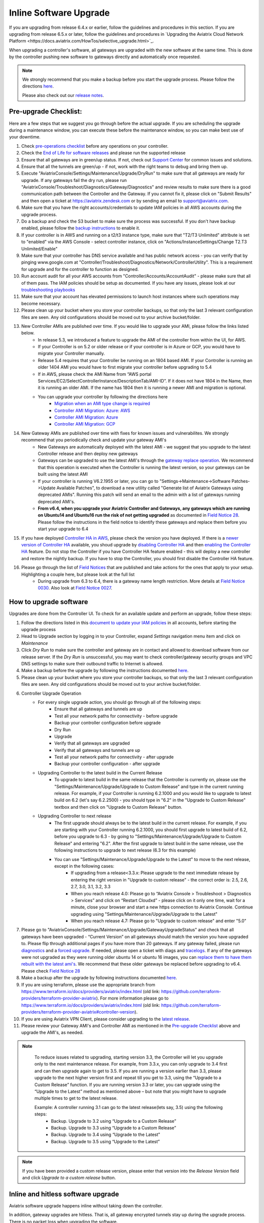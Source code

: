 ﻿.. meta::
   :description: software upgrade of controller and gateways
   :keywords: hitless upgrade, inline upgrade, upgrade gateway software, no packet loss upgrade

###################################
Inline Software Upgrade
###################################

If you are upgrading from release 6.4.x or earlier, follow the guidelines and procedures in this section. If you are upgrading from release 6.5.x or later, follow the guidelines and procedures in `Upgrading the Aviatrix Cloud Network Platform <https://docs.aviatrix.com/HowTos/selective_upgrade.html>`_. 

When upgrading a controller's software, all gateways are upgraded with the new software at the same time. This is done by the controller pushing new software to gateways directly and automatically once requested.

.. note::
   
   We strongly recommend that you make a backup before you start the upgrade process. Please follow the directions `here <https://docs.aviatrix.com/HowTos/controller_backup.html>`__.
   
   Please also check out our `release notes <https://docs.aviatrix.com/HowTos/UCC_Release_Notes.html>`_.
   
Pre-upgrade Checklist:
-----------------------

Here are a few steps that we suggest you go through before the actual upgrade. If you are scheduling the upgrade during a maintenance window, you can execute these before the maintenance window, so you can make best use of your downtime.

#. Check `pre-operations checklist <https://docs.aviatrix.com/Support/support_center_operations.html#pre-op-procedures>`_ before any operations on your controller.
#. Check the `End of Life for software releases <https://aviatrix.com/wp-content/uploads/2021/08/Aviatrix-EOL-Policy.pdf>`_ and please run the supported release
#. Ensure that all gateways are in green/up status. If not, check out `Support Center <https://docs.aviatrix.com/Support/support_center.html>`_ for common issues and solutions.
#. Ensure that all the tunnels are green/up - if not, work with the right teams to debug and bring them up.
#. Execute "AviatrixConsole/Settings/Maintenance/Upgrade/DryRun" to make sure that all gateways are ready for upgrade. If any gateways fail the dry run, please run "AviatrixConsole/Troubleshoot/Diagnostics/Gateway/Diagnostics" and review results to make sure there is a good communication path between the Controller and the Gateway. If you cannot fix it, please click on "Submit Results" and then open a ticket at https://aviatrix.zendesk.com or by sending an email to support@aviatrix.com.
#. Make sure that you have the right accounts/credentials to update IAM policies in all AWS accounts during the upgrade process.
#. Do a backup and check the S3 bucket to make sure the process was successful. If you don't have backup enabled, please follow the `backup instructions <https://docs.aviatrix.com/HowTos/controller_backup.html>`_ to enable it.
#. If your controller is in AWS and running on a t2/t3 instance type, make sure that "T2/T3 Unlimited" attribute is set to "enabled" via the AWS Console - select controller instance, click on "Actions/InstanceSettings/Change T2.T3 Unlimited/Enable"
#. Make sure that your controller has DNS service available and has public network access - you can verify that by pinging www.google.com at "Controller/Troubleshoot/Diagnostics/Network/ControllerUtility". This is a requirement for upgrade and for the controller to function as designed.
#. Run  account audit for all your AWS accounts from "Controller/Accounts/AccountAudit" - please make sure that all of them pass. The IAM policies should be setup as documented. If you have any issues, please look at our `troubleshooting playbooks <https://docs.aviatrix.com/TroubleshootingPlaybook/troubleshooting_playbook_overview.html>`_
#. Make sure that your account has elevated permissions to launch host instances where such operations may become necessary.
#. Please clean up your bucket where you store your controller backups, so that only the last 3 relevant configuration files are seen. Any old configurations should be moved out to your archive bucket/folder.
#. New Controller AMIs are published over time. If you would like to upgrade your AMI, please follow the links listed below.
    * In release 5.3, we introduced a feature to upgrade the AMI of the controller from within the UI, for AWS.
    * If your Controller is on 5.2 or older release or if your controller is in Azure or GCP, you would have to migrate your Controller manually.
    * Release 5.4 requires that your Controller be running on an 1804 based AMI. If your Controller is running an older 1404 AMI you would have to first migrate your controller before upgrading to 5.4
    *  If in AWS, please check the AMI Name from “AWS portal Services/EC2/SelectControllerInstance/DescriptionTab/AMI-ID”. If it does not have 1804 in the Name, then it is running an older AMI. If the name has 1804 then it is running a newer AMI and migration is optional.
    * You can upgrade your controller by following the directions here
        * `Migration when an AMI type change is required <https://docs.aviatrix.com/HowTos/Migration_From_Marketplace.html>`_
        * `Controller AMI Migration: Azure: AWS <https://docs.aviatrix.com/HowTos/controller_migration.html>`_
        * `Controller AMI Migration: Azure <https://docs.aviatrix.com/HowTos/controller_migration.html#controller-migration-in-azure>`_
        * `Controller AMI Migration: GCP <https://docs.aviatrix.com/HowTos/controller_migration.html#controller-migration-in-gcp>`_
#. New Gateway AMIs are published over time with fixes for known issues and vulnerabilites. We strongly recommend that you periodically check and update your gateway AMI's
    * New Gateways are automatically deployed with the latest AMI - we suggest that you upgrade to the latest Controller release and then deploy new gateways
    * Gateways can be upgraded to use the latest AMI's through the `gateway replace operation <https://docs.aviatrix.com/HowTos/image_release_notes.html#existing-customers-gateway-image-upgrade>`_. We recommend that this operation is executed when the Controller is running the latest version, so your gateways can be built using the latest AMI
    * If your controller is running V6.2.1955 or later, you can go to "Settings->Maintenance->Software Patches->Update Available Patches", to download a new utility called "Generate list of Aviatrix Gateways using deprecated AMIs". Running this patch will send an email to the admin with a list of gateways running deprecated AMI's.
    * **From v6.4, when you upgrade your Aviatrix Controller and Gateways, any gateways which are running on Ubuntu14 and Ubuntu16 run the risk of not getting upgraded** as documented in `Field Notice 28 <https://docs.aviatrix.com/HowTos/field_notices.html#field-notice-0026-2021-04-28>`_. Please follow the instructions in the field notice to identify these gateways and replace them before you start your upgrade to 6.4
#. If you have deployed `Controller HA in AWS <https://docs.aviatrix.com/HowTos/controller_ha.html>`_, please check the version you have deployed. If there is a `newer version of Controller HA <https://docs.aviatrix.com/HowTos/controller_ha.html#faq>`_ available, you shoud upgrade by `disabling Controller HA <https://docs.aviatrix.com/HowTos/controller_ha.html#steps-to-disable-controller-ha>`_ and then `enabling the Controller HA <https://docs.aviatrix.com/HowTos/controller_ha.html#steps-to-enable-controller-ha>`_ feature. Do not stop the Controller if you have Controller HA feature enabled - this will deploy a new controller and restore the nightly backup. If you have to stop the Controller, you should first disable the Controller HA feature.
#. Please go through the list of `Field Notices <https://docs.aviatrix.com/HowTos/field_notices.html>`_ that are published and take actions for the ones that apply to your setup. Highlighting a couple here, but please look at the full list
    * During upgrade from 6.3 to 6.4, there is a gateway name length restriction. More details at `Field Notice 0030 <https://docs.aviatrix.com/HowTos/field_notices.html#field-notice-0030-2021-07-19>`_. Also look at `Field Notice 0027 <https://docs.aviatrix.com/HowTos/field_notices.html#field-notice-0027-2021-04-29>`_. 



How to upgrade software
------------------------

Upgrades are done from the Controller UI.  To check for an available update and perform an upgrade, follow these steps:

#. Follow the directions listed in this `document to update your IAM policies <https://docs.aviatrix.com/HowTos/iam_policies.html#automatically-updating-iam-policies>`_ in all accounts, before starting the upgrade process
#. Head to Upgrade section by logging in to your Controller, expand `Settings` navigation menu item and click on `Maintenance`
#. Click `Dry Run` to make sure the controller and gateway are in contact and allowed to download software from our release server. If the `Dry Run` is unsuccessful, you may want to check controller/gateway security groups and VPC DNS settings to make sure their outbound traffic to Internet is allowed. 
#. Make a backup before the upgrade by following the instructions documented `here <https://docs.aviatrix.com/HowTos/controller_backup.html>`_.
#. Please clean up your bucket where you store your controller backups, so that only the last 3 relevant configuration files are seen. Any old configurations should be moved out to your archive bucket/folder.
#. Controller Upgrade Operation
    * For every single upgrade action, you should go through all of the following steps:
        * Ensure that all gateways and tunnels are up
        * Test all your network paths for connectivity - before upgrade
        * Backup your controller configuration before upgrade
        * Dry Run
        * Upgrade
        * Verify that all gateways are upgraded
        * Verify that all gateways and tunnels are up
        * Test all your network paths for connectivity - after upgrade
        * Backup your controller configuration - after upgrade
    * Upgrading Controller to the latest build in the Current Release
        * To upgrade to latest build in the same release that the Controller is currently on, please use the "Settings/Maintenance/Upgrade/Upgrade to Custom Release" and type in the current running release. For example, if your Controller is running 6.2.1000 and you would like to upgrade to latest build on 6.2 (let's say 6.2.2500) - you should type in "6.2" in the "Upgrade to Custom Release" textbox and then click on "Upgrade to Custom Release" button.
    * Upgrading Controller to next release
        * The first upgrade should always be to the latest build in the current release. For example, if you are starting with your Controller running 6.2.1000, you should first upgrade to latest build of 6.2, before you upgrade to 6.3 - by going to "Settings/Maintenance/Upgrade/Upgrade to Custom Release" and entering "6.2". After the first upgrade to latest build in the same release, use the following instructions to upgrade to next release (6.3 for this example)
        * You can use "Settings/Maintenance/Upgrade/Upgrade to the Latest" to move to the next release, except in the following cases:
            * If upgrading from a release<3.3.x: Please upgrade to the next immediate release by entering the right version in "Upgrade to custom release" - the correct order is: 2.5, 2.6, 2.7, 3.0, 3.1, 3.2, 3.3
            * When you reach release 4.0: Please go to “Aviatrix Console > Troubleshoot > Diagnostics > Services” and click on “Restart Cloudxd” - please click on it only one time, wait for a minute, close your browser and start a new https connection to Aviatrix Console. Continue upgrading using "Settings/Maintenance/Upgrade/Upgrade to the Latest"
            * When you reach release 4.7: Please go to "Upgrade to custom release" and enter "5.0"
#. Please go to "AviatrixConsole/Settings/Maintenance/Upgrade/GatewayUpgradeStatus" and check that all gateways have been upgraded - “Current Version” on all gateways should match the version you have upgraded to. Please flip through additional pages if you have more than 20 gateways. If any gateway failed, please run `diagnostics <https://docs.aviatrix.com/HowTos/troubleshooting.html#run-diagnostics-on-a-gateway>`_ and a `forced upgrade <https://docs.aviatrix.com/HowTos/gateway.html#gateway-state>`_. If needed, please open a ticket with diags and `tracelogs  <https://docs.aviatrix.com/HowTos/troubleshooting.html#upload-tracelog>`_. If any of the gateways were not upgraded as they were running older ubuntu 14 or ubuntu 16 images, you can `replace them to have them rebuilt with the latest ami's <https://docs.aviatrix.com/HowTos/image_release_notes.html#existing-customers-gateway-image-upgrade>`_. We recommend that these older gateways be replaced before upgrading to v6.4. Please check `Field Notice 28 <https://docs.aviatrix.com/HowTos/field_notices.html#field-notice-0028-2021-05-03>`_
#. Make a backup after the upgrade by following instructions documented `here <https://docs.aviatrix.com/HowTos/controller_backup.html>`_.
#. If you are using terraform, please use the appropriate branch from https://www.terraform.io/docs/providers/aviatrix/index.html (old link: https://github.com/terraform-providers/terraform-provider-aviatrix). For more information please go to https://www.terraform.io/docs/providers/aviatrix/index.html (old link: https://github.com/terraform-providers/terraform-provider-aviatrix#controller-version).
#. If you are using Aviatrix VPN Client, please consider upgrading to the `latest release <https://docs.aviatrix.com/Downloads/samlclient.html>`_.
#. Please review your Gateway AMI's and Controller AMI as mentioned in the `Pre-upgrade Checklist <https://docs.aviatrix.com/HowTos/inline_upgrade.html#pre-upgrade-checklist>`_ above and upgrade the AMI's, as needed.

.. note::
   
     To reduce issues related to upgrading, starting version 3.3, the Controller will let you upgrade only to the next maintenance release. For example, from 3.3.x, you can only upgrade to 3.4 first and can then upgrade again to get to 3.5. If you are running a version earlier than 3.3, please upgrade to the next higher version first and repeat till you get to 3.3, using the “Upgrade to a Custom Release” function. If you are running version 3.3 or later, you can upgrade using the “Upgrade to the Latest” method as mentioned above – but note that you might have to upgrade multiple times to get to the latest release.

     Example: A controller running 3.1 can go to the latest release(lets say, 3.5) using the following steps:
      - Backup. Upgrade to 3.2 using “Upgrade to a Custom Release”
      - Backup. Upgrade to 3.3 using “Upgrade to a Custom Release”
      - Backup. Upgrade to 3.4 using “Upgrade to the Latest”
      - Backup. Upgrade to 3.5 using “Upgrade to the Latest”

   |imageUpgrade|
   
.. note::
   
   If you have been provided a custom release version, please enter that version into the `Release Version` field and click `Upgrade to a custom release` button.

Inline and hitless software upgrade
-----------------------------------

Aviatrix software upgrade happens inline without taking down the controller.

In addition, gateway upgrades are hitless.  That is, all gateway encrypted tunnels stay up during the upgrade process. There is no packet loss when upgrading the software.

Upgrade impact on OpenVPN® users
--------------------------------

Most upgrades do not impact connected OpenVPN® users. In some cases, OpenVPN® service needs to be restarted as part of software upgrade, for example, upgrade to a new SSL version for security patch. In these cases, connected OpenVPN® users will be disconnected and will need to connect again.

Upgrading from release 4.3 and up will not result in an openvpn restart, so existing openvpn connections will not be dropped

When a release affects OpenVPN® users, the Release Note will make a note of it.
Make sure you read the Release Notes before applying an upgrade.

OpenVPN is a registered trademark of OpenVPN Inc.

How to update AWS-IAM-Policy
----------------------------------------

Login to the Controller, go to Accounts -> Access Accounts -> click on an AWS account, click the 3 dots skewer. In the drop 
down menu, select Update Policy, click OK to confirm. The IAM policy will be automatically updated. 

.. note::
   
   Please also update the AWS-IAM-Policy for all Secondary Access Accounts.

.. disqus::

.. |imageUpgrade| image:: inline_upgrade_media/controller_upgrade.png
.. |common_image1| image:: customize_aws_iam_policy_media/image2.png
   :width: 3.42946in
   :height: 2.39623in
.. |common_image2| image:: customize_aws_iam_policy_media/image3.png
   :width: 5.23044in
   :height: 3.58491in
.. |aviatrix-assume-role-policy_image3| image:: customize_aws_iam_policy_media/image6.png
   :width: 5.13900in
   :height: 3.28302in
.. |aviatrix-assume-role-policy_image4| image:: customize_aws_iam_policy_media/image7.png
   :width: 6.11245in
   :height: 3.92453in
.. |aviatrix-app-policy_image5| image:: customize_aws_iam_policy_media/image4.png
   :width: 5.13900in
   :height: 3.28302in
.. |aviatrix-app-policy_image6| image:: customize_aws_iam_policy_media/image5.png
   :width: 6.11245in
   :height: 3.92453in
